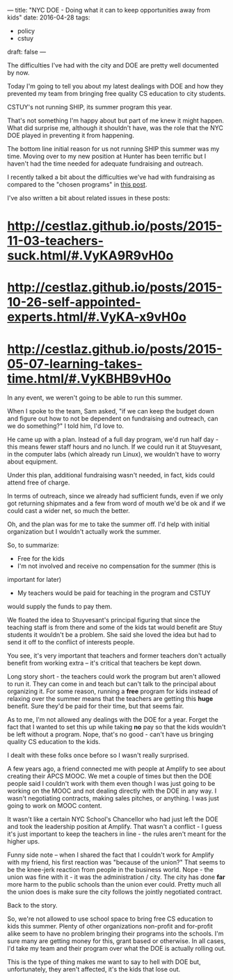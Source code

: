 ---
title: "NYC DOE - Doing what it can to keep opportunities away from kids"
date: 2016-04-28
tags:
- policy
-  cstuy
draft: false
---

The difficulties I've had with the city and DOE are pretty well
documented by now.

Today I'm going to tell you about my latest dealings with DOE and how
they prevented my team from bringing free quality CS education to city
students.


CSTUY's not running SHIP, its summer program this year.

That's not something I'm happy about but part of me knew it might
happen. What did surprise me, although it shouldn't have, was the role that
the NYC DOE played in preventing it from happening.

The bottom line initial reason for us not running SHIP this summer
was my time. Moving over to my new position at Hunter has
been terrific but I haven't had the time needed for adequate
fundraising and outreach.

I recently talked a bit about the difficulties we've had with
fundraising as compared to the "chosen programs" in
[[http://cestlaz.github.io/posts/2016-04-10-thought-leaders/#.VyKAnh9vH0o][this post]].

I've also written a bit about related issues in these posts:
* http://cestlaz.github.io/posts/2015-11-03-teachers-suck.html/#.VyKA9R9vH0o
* http://cestlaz.github.io/posts/2015-10-26-self-appointed-experts.html/#.VyKA-x9vH0o
* http://cestlaz.github.io/posts/2015-05-07-learning-takes-time.html/#.VyKBHB9vH0o


In any event, we weren't going to be able to run this summer.

When I spoke to the team, Sam asked, "if we can keep the budget down
and figure out how to not be dependent on fundraising and outreach, can
we do something?" I told him, I'd love to.

He came up with a plan. Instead of a full day program, we'd run half
day - this means fewer staff hours and no lunch. If we could run it at
Stuyvesant, in the computer labs (which already run Linux), we
wouldn't have to worry about equipment.

Under this plan, additional fundraising wasn't needed, in fact, kids
could attend free of charge.

In terms of outreach, since we already had sufficient funds, even if
we only got returning shipmates and a few from word of mouth we'd be
ok and if we could cast a wider net, so much the better.

Oh, and the plan was for me to take the summer off. I'd help with
initial organization but I wouldn't actually work the summer.

So, to summarize:

- Free for the kids
- I'm not involved and receive no compensation for the summer (this is
important for later)
- My teachers would be paid for teaching in the program and CSTUY
would supply the funds to pay them.

We floated the idea to Stuyvesant's principal figuring that since
the teaching staff is from there and some of the kids tat would
benefit are Stuy students it wouldn't be a problem. She said she loved
the idea but had to send it off to the conflict of interests people.

You see, it's very important that teachers and former teachers don't
actually benefit from working extra -- it's critical that teachers be
kept down.

Long story short - the teachers could work the program but aren't
allowed to run it. They can come in and teach but can't talk to the
principal about organizing it. For some reason, running a **free**
program for kids instead of relaxing over the summer means that the
teachers are getting this **huge** benefit. Sure they'd be paid for
their time, but that seems fair.

As to me, I'm not allowed any dealings with the DOE for a year. Forget
the fact that I wanted to set this up while taking **no** pay so that
the kids wouldn't be left without a program. Nope, that's no good -
can't have us bringing quality CS education to the kids.

I dealt with these folks once before so I wasn't really surprised.

A few years ago, a friend connected me with people at Amplify
to see about creating their APCS MOOC. We met a couple of times but
then the DOE people said I couldn't work with them even though I was
just going to be working on the MOOC and not dealing directly with the
DOE in any way. I wasn't negotiating contracts, making sales pitches,
or anything. I was just going to work on MOOC content.

It wasn't like a certain NYC School's Chancellor who had just left the DOE and
took the leadership position at Amplify. That wasn't a conflict - I
guess it's just important to keep the teachers in line - the rules
aren't meant for the higher ups.

Funny side note -- when I shared the fact that I couldn't work for
Amplify with my friend, his first reaction was "because of the union?"
That seems to be the knee-jerk reaction from people in the business
world. Nope - the union was fine with it - it was the administration /
city. The city has done **far** more harm to the public schools than
the union ever could. Pretty much all the union does is make sure the
city follows the jointly negotiated contract.

Back to the story.

So, we're not allowed to use school space to bring free CS education
to kids this summer. Plenty of other organizations non-profit and
for-profit alike seem to have no problem bringing their programs into
the schools. I'm sure many are getting money for this, grant based or
otherwise. In all cases, I'd take my team and their program over what
the DOE is actually rolling out.

This is the type of thing makes me want to say to hell with DOE but,
unfortunately, they aren't affected, it's the kids that lose out.


